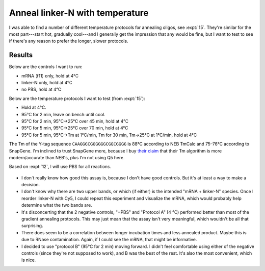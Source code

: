 ********************************
Anneal linker-N with temperature
********************************

I was able to find a number of different temperature protocols for annealing 
oligos, see :expt:`15`.  They're similar for the most part---start hot, 
gradually cool---and I generally get the impression that any would be fine, but 
I want to test to see if there's any reason to prefer the longer, slower 
protocols.

Results
=======
Below are the controls I want to run:

- mRNA (f11) only, hold at 4°C
- linker-N only, hold at 4°C
- no PBS, hold at 4°C

Below are the temperature protocols I want to test (from :expt:`15`):

- Hold at 4°C.
- 95°C for 2 min, leave on bench until cool.
- 95°C for 2 min, 95°C→25°C over 45 min, hold at 4°C
- 95°C for 5 min, 95°C→25°C over 70 min, hold at 4°C
- 95°C for 5 min, 95°C→Tm at 1°C/min, Tm for 30 min, Tm→25°C at 1°C/min, hold 
  at 4°C

The Tm of the Y-tag sequence ``CAAGGGCGGGGGGCGGCGGGG`` is 88°C according to NEB 
TmCalc and 75–76°C according to SnapGene.  I'm inclined to trust SnapGene more, 
because I buy `their claim <https://www.snapgene.com/support/faq/>`_ that their 
Tm algorithm is more modern/accurate than NEB's, plus I'm not using Q5 here.

Based on :expt:`12`, I will use PBS for all reactions.

.. protocol::

   See binder, 2020/01/30.  By mistake I added 0.4 µL too much water to each 
   reaction (4.4 µL total), so everything is a bit too dilute.

.. figure:: 20200130_compare_gradient_annealing_10.svg

.. datatable:: compare_gradient_annealing.xlsx

   "High Band" and "Low Band" refer to the two highest bands in the above gel.  
   The saturated lower band is not considered.  The "intensity 10" image was 
   used for the analysis.

- I don't really know how good this assay is, because I don't have good 
  controls.  But it's at least a way to make a decision.

- I don't know why there are two upper bands, or which (if either) is the 
  intended "mRNA + linker-N" species.  Once I reorder linker-N with Cy5, I 
  could repeat this experiment and visualize the mRNA, which would probably 
  help determine what the two bands are.

- It's disconcerting that the 2 negative controls, "−PBS" and "Protocol A" (4 
  °C) performed better than most of the gradient annealing protocols.  This may 
  just mean that the assay isn't very meaningful, which wouldn't be all that 
  surprising.

- There does seem to be a correlation between longer incubation times and less 
  annealed product.  Maybe this is due to RNase contamination.  Again, if I 
  could see the mRNA, that might be informative.

- I decided to use "protocol B" (95°C for 2 min) moving forward.  I didn't feel 
  comfortable using either of the negative controls (since they're not supposed 
  to work), and B was the best of the rest.  It's also the most convenient, 
  which is nice.

